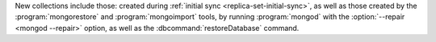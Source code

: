 New collections include those: created during
:ref:`initial sync <replica-set-initial-sync>`, as well as those
created by the :program:`mongorestore` and :program:`mongoimport`
tools, by running :program:`mongod` with the :option:`--repair
<mongod --repair>` option, as well as the
:dbcommand:`restoreDatabase` command.
